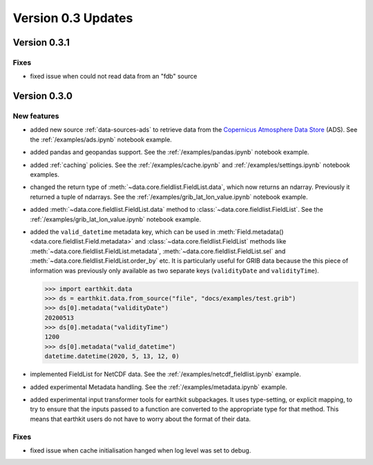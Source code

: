 Version 0.3 Updates
/////////////////////////

Version 0.3.1
===============

Fixes
++++++

- fixed issue when could not read data from an "fdb" source


Version 0.3.0
===============

New features
++++++++++++++++

- added new source :ref:`data-sources-ads` to retrieve data from the `Copernicus Atmosphere Data Store <https://ads.atmosphere.copernicus.eu/>`_ (ADS). See the :ref:`/examples/ads.ipynb` notebook example.
- added pandas and geopandas support. See the :ref:`/examples/pandas.ipynb` notebook example.
- added :ref:`caching` policies. See the :ref:`/examples/cache.ipynb` and :ref:`/examples/settings.ipynb` notebook examples.
- changed the return type of :meth:`~data.core.fieldlist.FieldList.data`, which now returns an ndarray. Previously it returned a tuple of ndarrays. See the :ref:`/examples/grib_lat_lon_value.ipynb` notebook example.
- added :meth:`~data.core.fieldlist.FieldList.data` method to :class:`~data.core.fieldlist.FieldList`. See the :ref:`/examples/grib_lat_lon_value.ipynb` notebook example.
- added the ``valid_datetime`` metadata key, which can be used in :meth:`Field.metadata() <data.core.fieldlist.Field.metadata>` and :class:`~data.core.fieldlist.FieldList` methods like :meth:`~data.core.fieldlist.FieldList.metadata`, :meth:`~data.core.fieldlist.FieldList.sel` and  :meth:`~data.core.fieldlist.FieldList.order_by` etc. It is particularly useful for GRIB data because the this piece of information was previously only available as two separate keys (``validityDate`` and ``validityTime``).

  .. code-block:: python

      >>> import earthkit.data
      >>> ds = earthkit.data.from_source("file", "docs/examples/test.grib")
      >>> ds[0].metadata("validityDate")
      20200513
      >>> ds[0].metadata("validityTime")
      1200
      >>> ds[0].metadata("valid_datetime")
      datetime.datetime(2020, 5, 13, 12, 0)

- implemented FieldList for NetCDF data. See the :ref:`/examples/netcdf_fieldlist.ipynb` example.
- added experimental Metadata handling. See the :ref:`/examples/metadata.ipynb` example.
- added experimental input transformer tools for earthkit subpackages. It uses type-setting, or explicit mapping, to try to ensure that the inputs passed to a function are converted to the appropriate type for that method. This means that earthkit users do not have to worry about the format of their data.


Fixes
++++++

- fixed issue when cache initialisation hanged when log level was set to debug.
